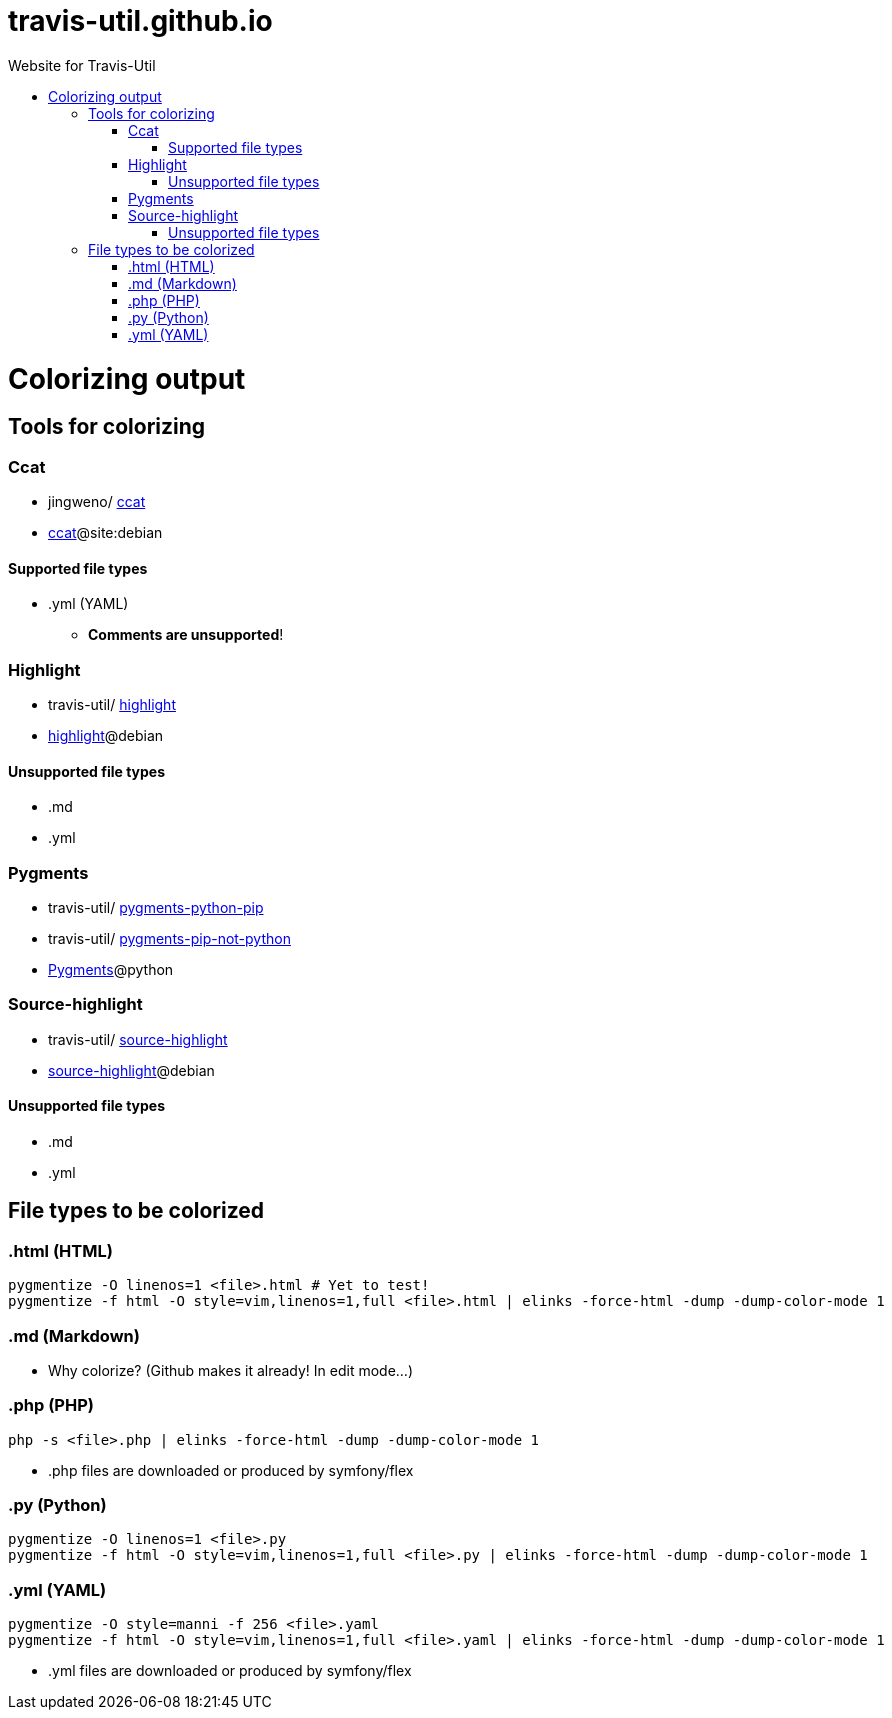:toc: macro
:toc-title:
:toclevels: 9

# travis-util.github.io
Website for Travis-Util


toc::[]



# Colorizing output
## Tools for colorizing
### Ccat
* jingweno/ https://github.com/jingweno/ccat[ccat]
* https://google.com/search?q=ccat+site:debian.org[ccat]@site:debian

#### Supported file types
* .yml (YAML)
  - **Comments are unsupported**!

### Highlight
* travis-util/ https://github.com/travis-util/highlight[highlight]
* https://tracker.debian.org/pkg/highlight[highlight]@debian

#### Unsupported file types
* .md
* .yml

### Pygments
* travis-util/ https://github.com/travis-util/pygments-python-pip[pygments-python-pip]
* travis-util/ https://github.com/travis-util/pygments-pip-not-python[pygments-pip-not-python]
* https://pypi.python.org/pypi/Pygments[Pygments]@python

### Source-highlight
* travis-util/ https://github.com/travis-util/source-highlight[source-highlight]
* https://tracker.debian.org/pkg/source-highlight[source-highlight]@debian

#### Unsupported file types
* .md
* .yml

## File types to be colorized
### .html (HTML)
```sh
pygmentize -O linenos=1 <file>.html # Yet to test!
pygmentize -f html -O style=vim,linenos=1,full <file>.html | elinks -force-html -dump -dump-color-mode 1
```
### .md (Markdown)
* Why colorize? (Github makes it already! In edit mode...)

### .php (PHP)
```sh
php -s <file>.php | elinks -force-html -dump -dump-color-mode 1
```
* .php files are downloaded or produced by symfony/flex

### .py (Python)
```sh
pygmentize -O linenos=1 <file>.py
pygmentize -f html -O style=vim,linenos=1,full <file>.py | elinks -force-html -dump -dump-color-mode 1
```
### .yml (YAML)
```sh
pygmentize -O style=manni -f 256 <file>.yaml
pygmentize -f html -O style=vim,linenos=1,full <file>.yaml | elinks -force-html -dump -dump-color-mode 1
```
* .yml files are downloaded or produced by symfony/flex
